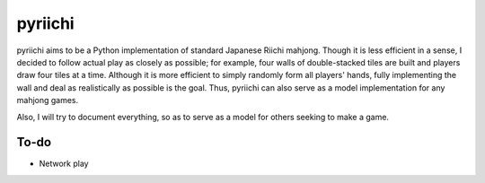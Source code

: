 ========
pyriichi
========

pyriichi aims to be a Python implementation of standard Japanese Riichi
mahjong.  Though it is less efficient in a sense, I decided to follow actual
play as closely as possible; for example, four walls of double-stacked tiles
are built and players draw four tiles at a time.  Although it is more efficient
to simply randomly form all players' hands, fully implementing the wall and
deal as realistically as possible is the goal.  Thus, pyriichi can also serve
as a model implementation for any mahjong games.  

Also, I will try to document everything, so as to serve as a model for others seeking to make a game.

To-do
-----

- Network play

